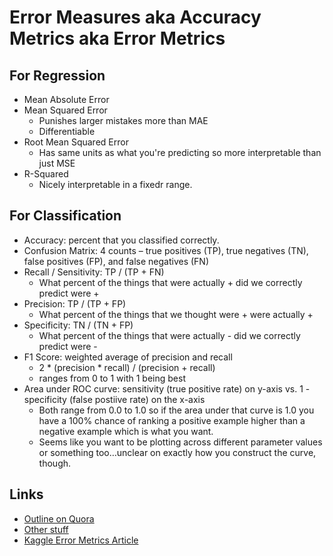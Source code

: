 * Error Measures aka Accuracy Metrics aka Error Metrics

** For Regression
   - Mean Absolute Error
   - Mean Squared Error
     - Punishes larger mistakes more than MAE
     - Differentiable
   - Root Mean Squared Error
     - Has same units as what you're predicting so more interpretable than just MSE
   - R-Squared
     - Nicely interpretable in a fixedr range.

** For Classification
   - Accuracy: percent that you classified correctly.
   - Confusion Matrix: 4 counts -- true positives (TP), true negatives (TN), false positives (FP), and false negatives (FN)
   - Recall / Sensitivity: TP / (TP + FN)
     - What percent of the things that were actually + did we correctly predict were +
   - Precision: TP / (TP + FP)
     - What percent of the things that we thought were + were actually +
   - Specificity: TN / (TN + FP)
     - What percent of the things that were actually - did we correctly predict were -
   - F1 Score: weighted average of precision and recall
     - 2 * (precision * recall) / (precision + recall)
     - ranges from 0 to 1 with 1 being best
   - Area under ROC curve: sensitivity (true positive rate) on y-axis vs. 1 - specificity (false postiive rate) on the x-axis
     - Both range from 0.0 to 1.0 so if the area under that curve is 1.0 you have a 100% chance of ranking a positive example higher than a negative example which is what you want.
     - Seems like you want to be plotting across different parameter values or something too...unclear on exactly how you construct the curve, though.

** Links
   - [[https://www.quora.com/How-do-I-choose-error-metrics-for-machine-learning-algorithm][Outline on Quora]]
   - [[https://machinelearningmastery.com/metrics-evaluate-machine-learning-algorithms-python/][Other stuff]]
   - [[https://www.kaggle.com/wiki/Metrics][Kaggle Error Metrics Article]]
